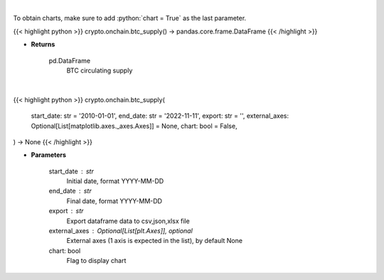 .. role:: python(code)
    :language: python
    :class: highlight

|

To obtain charts, make sure to add :python:`chart = True` as the last parameter.

.. raw:: html

    <h3>
    > Getting data
    </h3>

{{< highlight python >}}
crypto.onchain.btc_supply() -> pandas.core.frame.DataFrame
{{< /highlight >}}

.. raw:: html

    <p>
    Returns BTC circulating supply [Source: https://api.blockchain.info/]
    </p>

* **Returns**

    pd.DataFrame
        BTC circulating supply

|

.. raw:: html

    <h3>
    > Getting charts
    </h3>

{{< highlight python >}}
crypto.onchain.btc_supply(
    start_date: str = '2010-01-01',
    end_date: str = '2022-11-11',
    export: str = '',
    external_axes: Optional[List[matplotlib.axes._axes.Axes]] = None,
    chart: bool = False,
) -> None
{{< /highlight >}}

.. raw:: html

    <p>
    Returns BTC circulating supply [Source: https://api.blockchain.info/]
    </p>

* **Parameters**

    start_date : str
        Initial date, format YYYY-MM-DD
    end_date : str
        Final date, format YYYY-MM-DD
    export : str
        Export dataframe data to csv,json,xlsx file
    external_axes : Optional[List[plt.Axes]], optional
        External axes (1 axis is expected in the list), by default None
    chart: bool
       Flag to display chart

